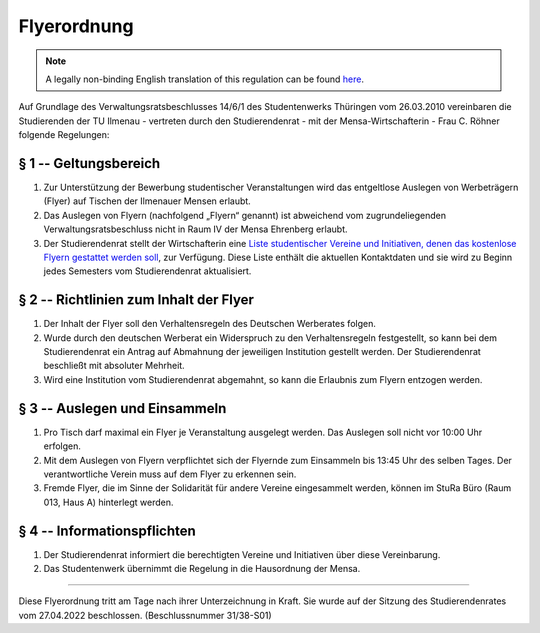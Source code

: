Flyerordnung
============

.. note::

   A legally non-binding English translation of this regulation can be found `here <https://ordnungen.stura.eu/en/ordnung/flyerordnung.html>`_.

Auf Grundlage des Verwaltungsratsbeschlusses 14/6/1 des Studentenwerks Thüringen vom 26.03.2010
vereinbaren die Studierenden der TU Ilmenau - vertreten durch den Studierendenrat - mit der Mensa-Wirtschafterin - Frau C. Röhner folgende Regelungen:

§ 1 -- Geltungsbereich
----------------------

#. Zur Unterstützung der Bewerbung studentischer Veranstaltungen wird das entgeltlose Auslegen von Werbeträgern (Flyer) auf Tischen der Ilmenauer Mensen erlaubt.
#. Das Auslegen von Flyern (nachfolgend „Flyern“ genannt) ist abweichend vom zugrundeliegenden Verwaltungsratsbeschluss nicht in Raum IV der Mensa Ehrenberg erlaubt.
#. Der Studierendenrat stellt der Wirtschafterin eine `Liste studentischer Vereine und Initiativen, denen das kostenlose Flyern gestattet werden soll <https://wiki.stura.tu-ilmenau.de/verein/flyer_whitelist>`_, zur Verfügung. Diese Liste enthält die aktuellen Kontaktdaten und sie wird zu Beginn jedes Semesters vom Studierendenrat aktualisiert.

§ 2 -- Richtlinien zum Inhalt der Flyer
---------------------------------------

#. Der Inhalt der Flyer soll den Verhaltensregeln des Deutschen Werberates folgen.
#. Wurde durch den deutschen Werberat ein  Widerspruch zu den Verhaltensregeln festgestellt, so kann bei dem Studierendenrat ein Antrag auf Abmahnung der jeweiligen Institution gestellt werden. Der Studierendenrat beschließt mit absoluter Mehrheit.
#. Wird eine Institution vom Studierendenrat abgemahnt, so kann die Erlaubnis zum Flyern entzogen werden.

§ 3 -- Auslegen und Einsammeln
------------------------------

#. Pro Tisch darf maximal ein Flyer je Veranstaltung ausgelegt werden. Das Auslegen soll nicht vor 10:00 Uhr erfolgen.
#. Mit dem Auslegen von Flyern verpflichtet sich der Flyernde zum Einsammeln bis 13:45 Uhr des selben Tages. Der verantwortliche Verein muss auf dem Flyer zu erkennen sein.
#. Fremde Flyer, die im Sinne der Solidarität für andere Vereine eingesammelt werden, können im StuRa Büro (Raum 013, Haus A) hinterlegt werden.

§ 4 -- Informationspflichten
----------------------------

#. Der Studierendenrat informiert die berechtigten Vereine und Initiativen über diese Vereinbarung.
#. Das Studentenwerk übernimmt die Regelung in die Hausordnung der Mensa.

----

Diese Flyerordnung tritt am Tage nach ihrer Unterzeichnung in Kraft. Sie wurde auf der Sitzung des Studierendenrates vom 27.04.2022 beschlossen. (Beschlussnummer 31/38-S01)
